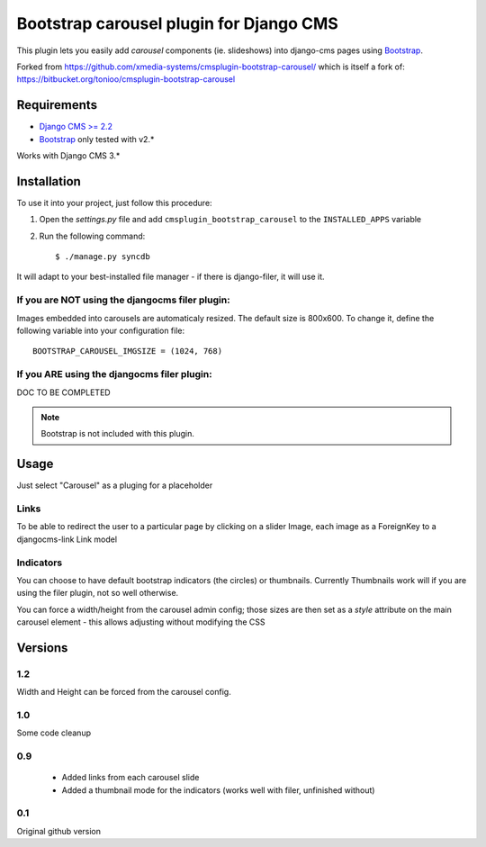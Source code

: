 ========================================
Bootstrap carousel plugin for Django CMS
========================================

This plugin lets you easily add *carousel* components (ie. slideshows) into
django-cms pages using `Bootstrap <http://twitter.github.com/bootstrap/>`_.

Forked from https://github.com/xmedia-systems/cmsplugin-bootstrap-carousel/
which is itself a fork of:
https://bitbucket.org/tonioo/cmsplugin-bootstrap-carousel

Requirements
============

* `Django CMS >= 2.2 <http://django-cms.org>`_
* `Bootstrap <http://twitter.github.com/bootstrap/>`_ only tested with v2.*

Works with Django CMS 3.*

Installation
============

To use it into your project, just follow this procedure:

#. Open the *settings.py* file and add ``cmsplugin_bootstrap_carousel`` to the
   ``INSTALLED_APPS`` variable

#. Run the following command::

    $ ./manage.py syncdb


It will adapt to your best-installed file manager - if there is django-filer,
it will use it.

If you are NOT using the djangocms filer plugin:
------------------------------------------------

Images embedded into carousels are automaticaly resized. The default
size is 800x600. To change it, define the following variable into your
configuration file::

  BOOTSTRAP_CAROUSEL_IMGSIZE = (1024, 768)

If you ARE using the djangocms filer plugin:
--------------------------------------------

DOC TO BE COMPLETED

.. note::

    Bootstrap is not included with this plugin.

Usage
=====

Just select "Carousel" as a pluging for a placeholder

Links
-----
To be able to redirect the user to a particular page by clicking on a
slider Image, each image as a ForeignKey to a djangocms-link Link model

Indicators
----------

You can choose to have default bootstrap indicators (the circles) or thumbnails.
Currently Thumbnails work will if you are using the filer plugin, not so well
otherwise.

You can force a width/height from the carousel admin config;
those sizes are then set as a `style` attribute on the main carousel element -
this allows adjusting without modifying the CSS


Versions
========

1.2
---

Width and Height can be forced from the carousel config.


1.0
---

Some code cleanup

0.9
---

 * Added links from each carousel slide
 * Added a thumbnail mode for the indicators (works well with filer, unfinished without)

0.1
---
Original github version